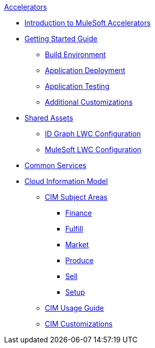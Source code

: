 .xref:index.adoc[Accelerators]
* xref:index.adoc[Introduction to MuleSoft Accelerators]
* xref:getting-started.adoc[Getting Started Guide]
** xref:build-environment.adoc[Build Environment]
** xref:application-deployment.adoc[Application Deployment]
** xref:application-testing.adoc[Application Testing]
** xref:additional-customizations.adoc[Additional Customizations]
* xref:shared-assets.adoc[Shared Assets]
** xref:config-idgraph-lwc.adoc[ID Graph LWC Configuration]
** xref:config-mulesoft-lwc.adoc[MuleSoft LWC Configuration]
* xref:common-services.adoc[Common Services]
* xref:cim-overview.adoc[Cloud Information Model]
** xref:cim-subject-areas.adoc[CIM Subject Areas]
*** xref:cim-finance.adoc[Finance]
*** xref:cim-fulfill.adoc[Fulfill]
*** xref:cim-market.adoc[Market]
*** xref:cim-produce.adoc[Produce]
*** xref:cim-sell.adoc[Sell]
*** xref:cim-setup.adoc[Setup]
** xref:cim-usage-guide.adoc[CIM Usage Guide]
** xref:cim-customizations.adoc[CIM Customizations]
